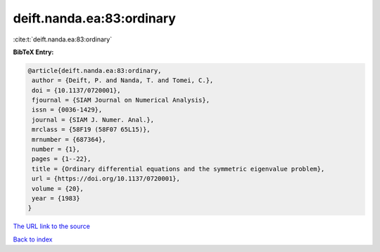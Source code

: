 deift.nanda.ea:83:ordinary
==========================

:cite:t:`deift.nanda.ea:83:ordinary`

**BibTeX Entry:**

.. code-block:: bibtex

   @article{deift.nanda.ea:83:ordinary,
    author = {Deift, P. and Nanda, T. and Tomei, C.},
    doi = {10.1137/0720001},
    fjournal = {SIAM Journal on Numerical Analysis},
    issn = {0036-1429},
    journal = {SIAM J. Numer. Anal.},
    mrclass = {58F19 (58F07 65L15)},
    mrnumber = {687364},
    number = {1},
    pages = {1--22},
    title = {Ordinary differential equations and the symmetric eigenvalue problem},
    url = {https://doi.org/10.1137/0720001},
    volume = {20},
    year = {1983}
   }
`The URL link to the source <ttps://doi.org/10.1137/0720001}>`_


`Back to index <../By-Cite-Keys.html>`_
